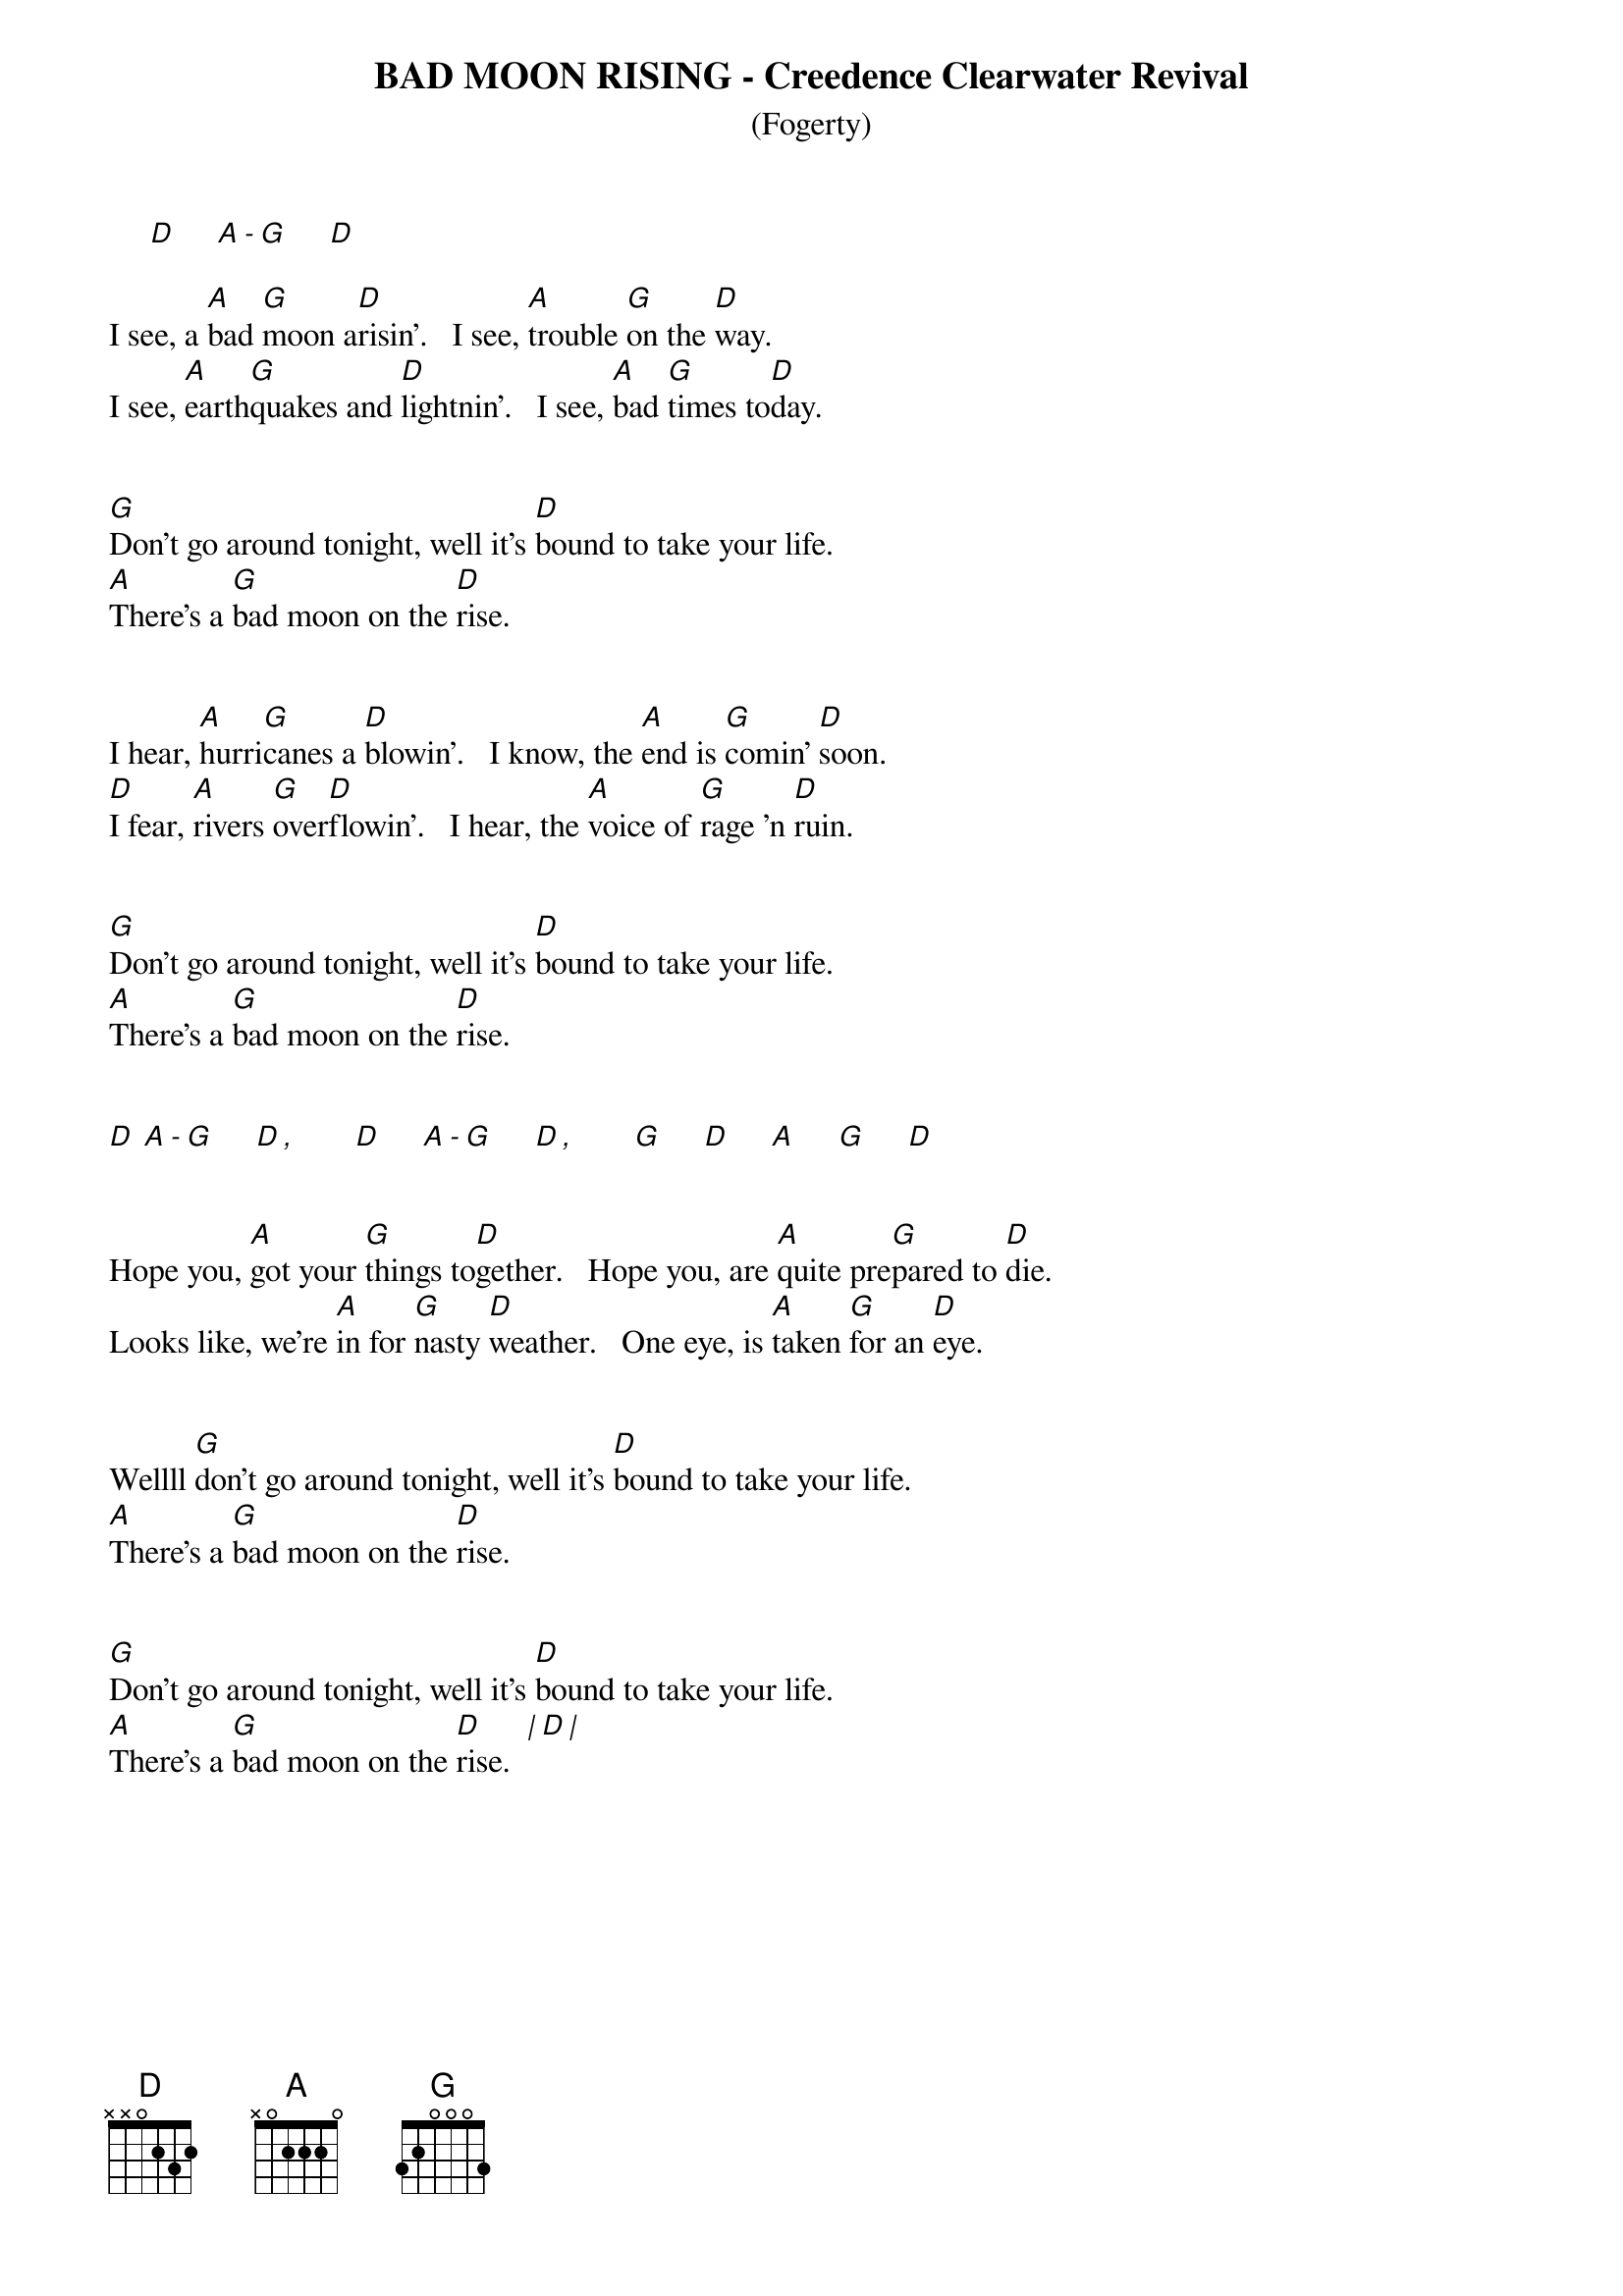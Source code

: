 # ----------------------------------------------------------------------------
# BAD MOON RISING - Creedence Clearwater Revival
# ----------------------------------------------------------------------------
{ns}
{t: BAD MOON RISING - Creedence Clearwater Revival}
{st: (Fogerty)}
{artist: Creedence Clearwater Revival}
{composer: John Fogerty}

     [D]     [A][-][G]     [D]

I see, a [A]bad [G]moon a[D]risin'.   I see, [A]trouble [G]on the [D]way.
I see, [A]earth[G]quakes and [D]lightnin'.   I see, [A]bad [G]times to[D]day.


[G]Don't go around tonight, well it's [D]bound to take your life.    
[A]There's a [G]bad moon on the [D]rise.


I hear, [A]hurri[G]canes a [D]blowin'.   I know, the [A]end is [G]comin' [D]soon.
[D]I fear, [A]rivers [G]over[D]flowin'.   I hear, the [A]voice of [G]rage 'n [D]ruin.


[G]Don't go around tonight, well it's [D]bound to take your life.    
[A]There's a [G]bad moon on the [D]rise.


[D] [A][-][G]     [D][,]       [D]     [A][-][G]     [D][,]       [G]     [D]     [A]     [G]     [D]


Hope you, [A]got your [G]things to[D]gether.   Hope you, are [A]quite pre[G]pared to [D]die.  
Looks like, we're [A]in for [G]nasty [D]weather.   One eye, is [A]taken [G]for an [D]eye.


Wellll [G]don't go around tonight, well it's [D]bound to take your life.    
[A]There's a [G]bad moon on the [D]rise.


[G]Don't go around tonight, well it's [D]bound to take your life.    
[A]There's a [G]bad moon on the [D]rise.  [|][D][|]

 


